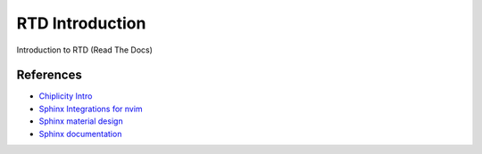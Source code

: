 RTD Introduction
================
Introduction to RTD (Read The Docs)

References
-----------------
* `Chiplicity Intro <https://chiplicity.readthedocs.io/en/latest/>`_
* `Sphinx Integrations for nvim <https://github.com/stsewd/sphinx.nvim>`_
* `Sphinx material design <https://bashtage.github.io/sphinx-material/customization.html>`_
* `Sphinx documentation <https://www.sphinx-doc.org/en/master/>`_

